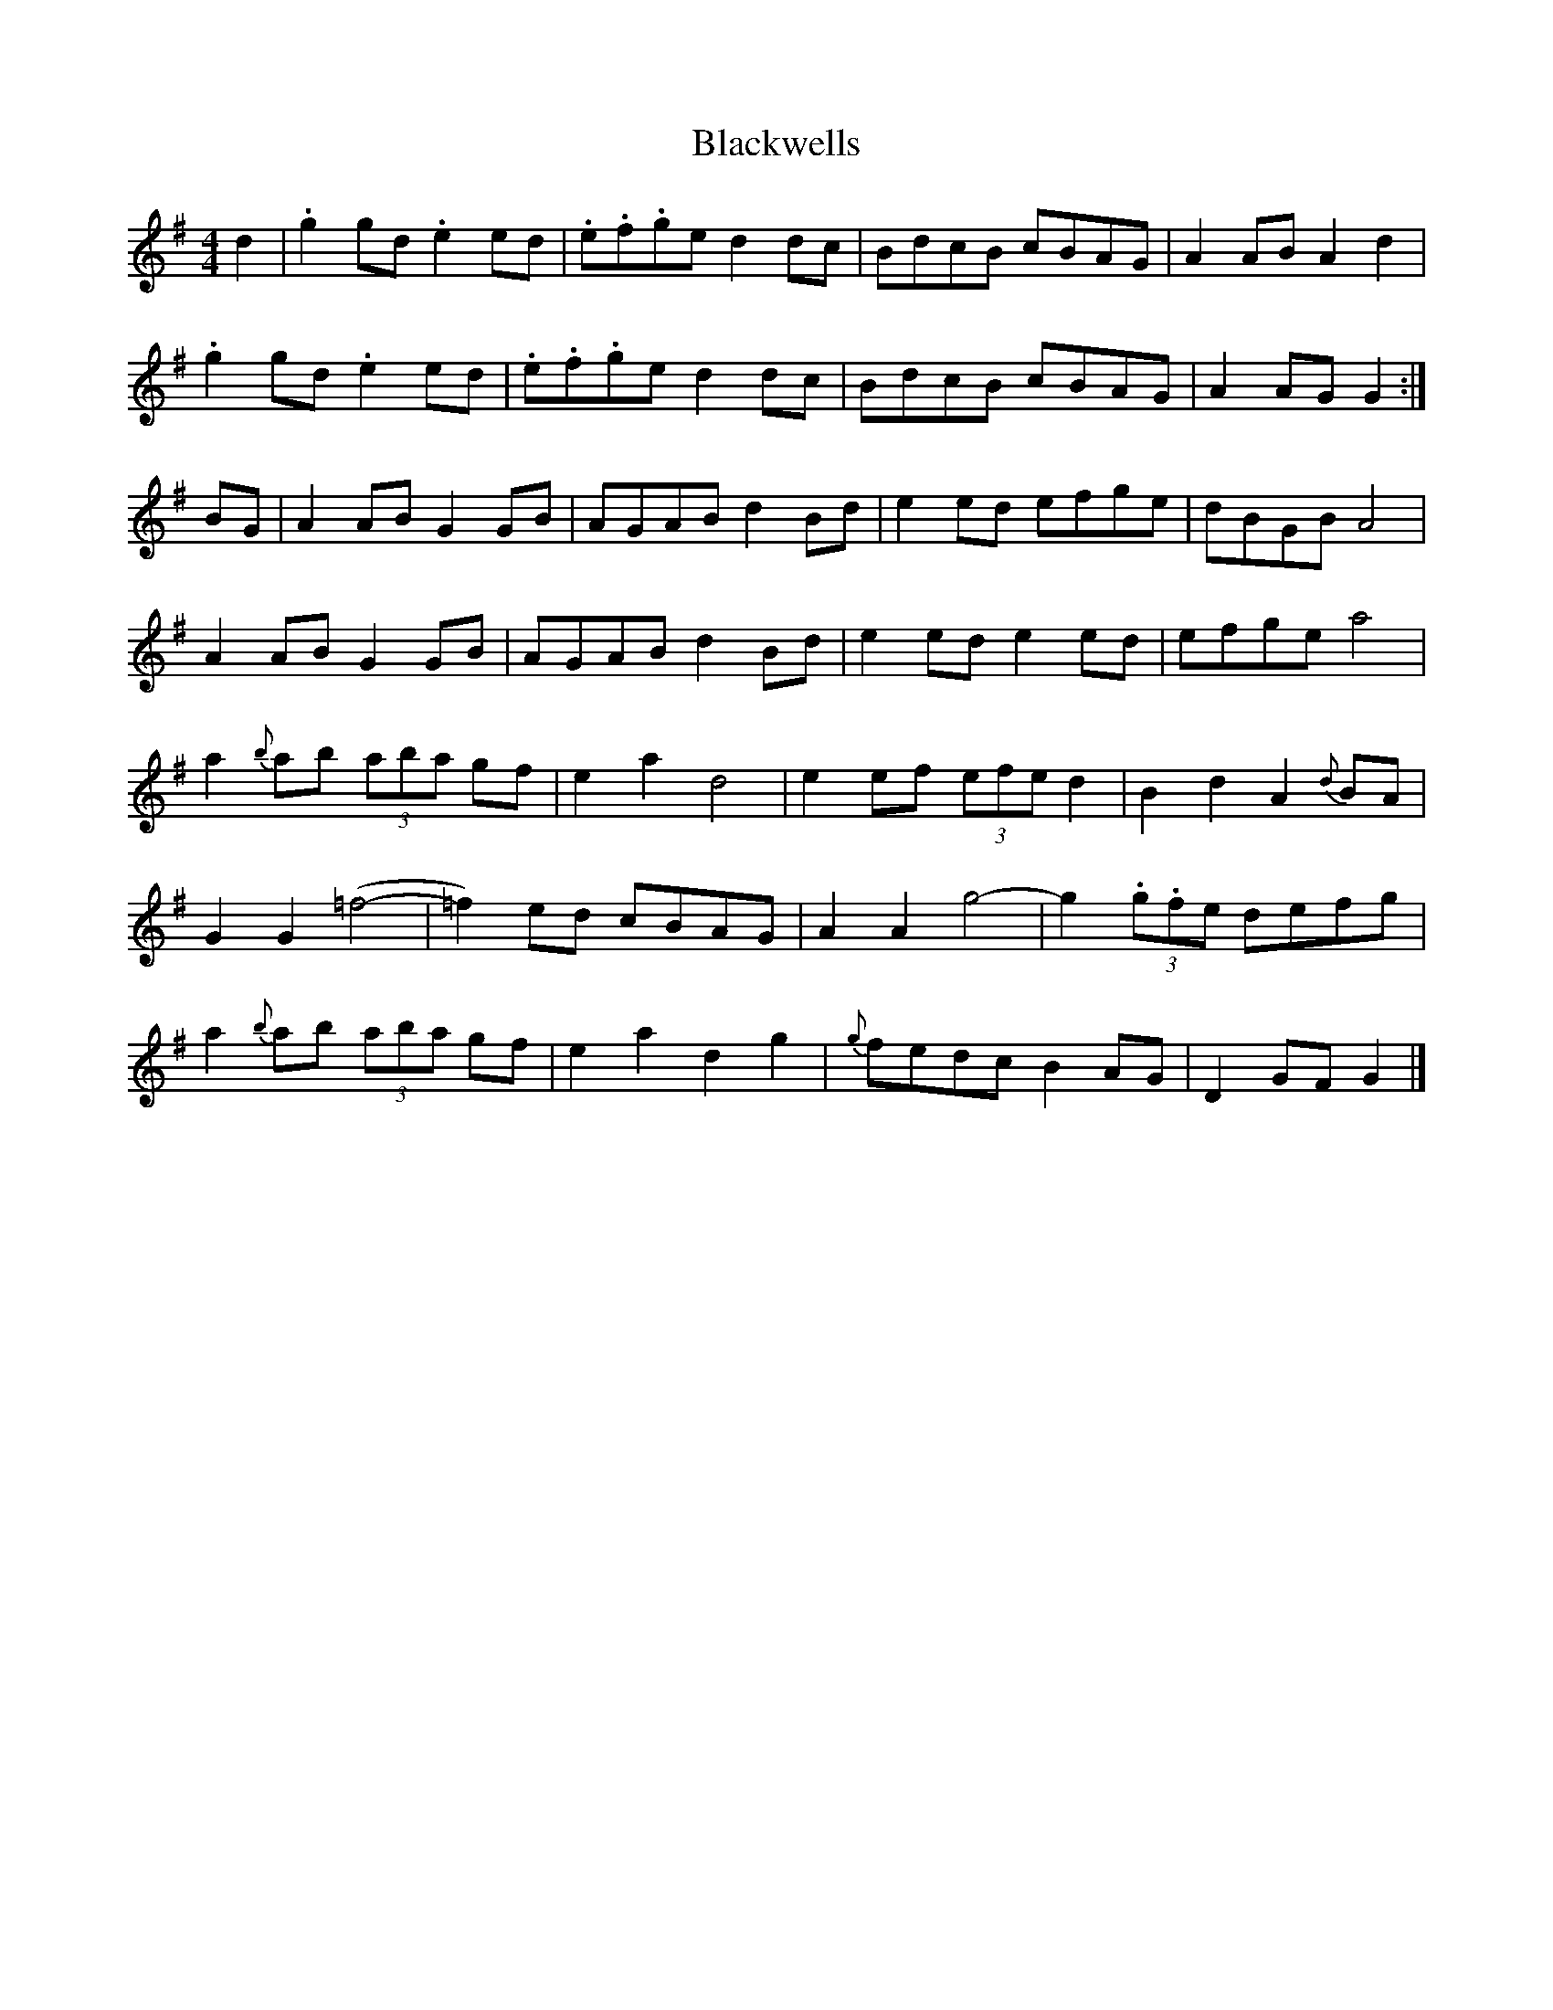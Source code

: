 X: 1
T: Blackwells
Z: Kuddel
S: https://thesession.org/tunes/5990#setting5990
R: barndance
M: 4/4
L: 1/8
K: Gmaj
d2|.g2 gd .e2 ed|.e.f.ge d2 dc|BdcB cBAG|A2 AB A2 d2|
.g2 gd .e2 ed|.e.f.ge d2 dc|BdcB cBAG|A2 AG G2:|
BG|A2 AB G2 GB|AGAB d2Bd|e2 ed efge|dBGB A4|
A2 AB G2 GB|AGAB d2Bd|e2 ed e2 ed|efge a4|
a2 {b}ab (3aba gf|e2a2d4|e2 ef (3efe d2|B2d2 A2 {d}BA|
G2 G2 (=f4-|=f2) ed cBAG |A2 A2 g4-|g2 (3.g.fe defg|
a2 {b}ab (3aba gf|e2a2d2g2|{g}fedc B2 AG|D2 GF G2|]

